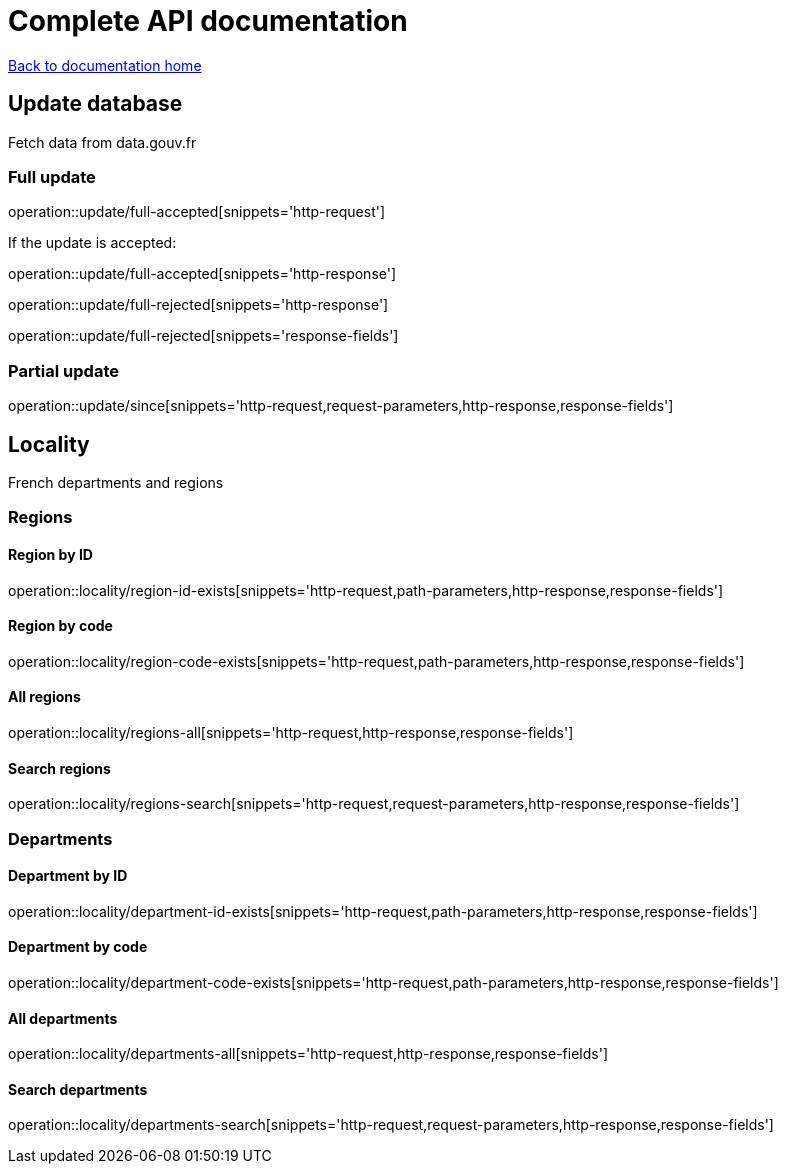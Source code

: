 = Complete API documentation

link:../index.html[Back to documentation home]

== Update database

Fetch data from data.gouv.fr

=== Full update

operation::update/full-accepted[snippets='http-request']

If the update is accepted:

operation::update/full-accepted[snippets='http-response']

operation::update/full-rejected[snippets='http-response']

operation::update/full-rejected[snippets='response-fields']

=== Partial update

operation::update/since[snippets='http-request,request-parameters,http-response,response-fields']

== Locality

French departments and regions

=== Regions

==== Region by ID

operation::locality/region-id-exists[snippets='http-request,path-parameters,http-response,response-fields']

==== Region by code

operation::locality/region-code-exists[snippets='http-request,path-parameters,http-response,response-fields']

==== All regions

operation::locality/regions-all[snippets='http-request,http-response,response-fields']

==== Search regions

operation::locality/regions-search[snippets='http-request,request-parameters,http-response,response-fields']

=== Departments

==== Department by ID

operation::locality/department-id-exists[snippets='http-request,path-parameters,http-response,response-fields']

==== Department by code

operation::locality/department-code-exists[snippets='http-request,path-parameters,http-response,response-fields']

==== All departments

operation::locality/departments-all[snippets='http-request,http-response,response-fields']

==== Search departments

operation::locality/departments-search[snippets='http-request,request-parameters,http-response,response-fields']

//=== Some stats
//
//operation::locality/stats[snippets='httpie-request,http-response']
//
//=== Department by code
//
//If the department exists
//
//operation::locality/department-code-exists[snippets='httpie-request,http-response']
//
//
//If the department does not exists
//
//operation::locality/department-code-does-not-exist[snippets='httpie-request,http-response']
//
//=== Region by code
//
//If the region exists
//
//operation::locality/region-code-exists[snippets='httpie-request,http-response']
//
//If the region does not exists
//
//operation::locality/region-code-does-not-exist[snippets='httpie-request,http-response']
//
//=== Serach regions and departments
//
//operation::locality/regions-all[snippets='httpie-request,http-response']
//
//operation::locality/regions-search[snippets='httpie-request,http-response']
//
//operation::locality/departments-all[snippets='httpie-request,http-response']
//
//operation::locality/departments-search[snippets='httpie-request,http-response']
//
